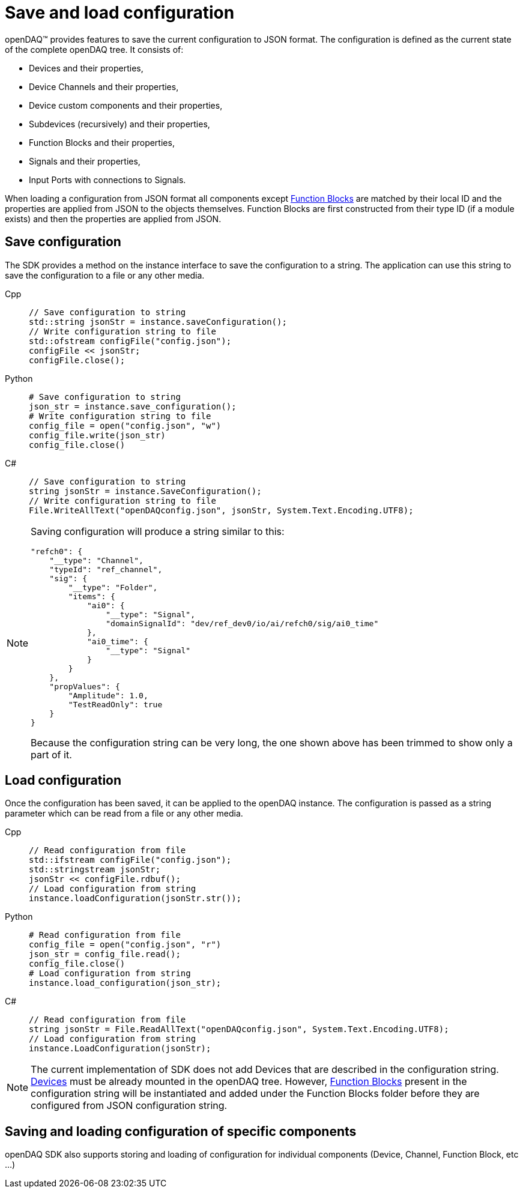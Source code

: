 = Save and load configuration

openDAQ(TM) provides features to save the current configuration to JSON format. The configuration is defined as the current state of
the complete openDAQ tree. It consists of:

 * Devices and their properties,
 * Device Channels and their properties,
 * Device custom components and their properties,
 * Subdevices (recursively) and their properties,
 * Function Blocks and their properties,
 * Signals and their properties,
 * Input Ports with connections to Signals.
 
When loading a configuration from JSON format all components except xref:background_info:function_blocks.adoc[Function Blocks] are 
matched by their local ID and the properties are applied from JSON to the objects themselves. Function Blocks are first constructed 
from their type ID (if a module exists) and then the properties are applied from JSON. 

== Save configuration

The SDK provides a method on the instance interface to save the configuration to a string. The application can use this string to save the
configuration to a file or any other media.

[tabs]
====
Cpp::
+
[source,cpp]
----
// Save configuration to string
std::string jsonStr = instance.saveConfiguration();
// Write configuration string to file
std::ofstream configFile("config.json");
configFile << jsonStr;
configFile.close();
----
Python::
+
[source,python]
----
# Save configuration to string
json_str = instance.save_configuration();
# Write configuration string to file
config_file = open("config.json", "w")
config_file.write(json_str)
config_file.close()
----
C#::
+
[source,csharp]
----
// Save configuration to string
string jsonStr = instance.SaveConfiguration();
// Write configuration string to file
File.WriteAllText("openDAQconfig.json", jsonStr, System.Text.Encoding.UTF8);
----
====

[NOTE]
====
Saving configuration will produce a string similar to this:
[source,json]
----
"refch0": {
    "__type": "Channel",
    "typeId": "ref_channel",
    "sig": {
        "__type": "Folder",
        "items": {
            "ai0": {
                "__type": "Signal",
                "domainSignalId": "dev/ref_dev0/io/ai/refch0/sig/ai0_time"
            },
            "ai0_time": {
                "__type": "Signal"
            }
        }
    },
    "propValues": {
        "Amplitude": 1.0,
        "TestReadOnly": true
    }
}
----
Because the configuration string can be very long, the one shown above has been trimmed to show only a part of it.
====

== Load configuration

Once the configuration has been saved, it can be applied to the openDAQ instance. The configuration is passed as a
string parameter which can be read from a file or any other media.

[tabs]
====
Cpp::
+
[source,cpp]
----
// Read configuration from file
std::ifstream configFile("config.json");
std::stringstream jsonStr;
jsonStr << configFile.rdbuf();
// Load configuration from string
instance.loadConfiguration(jsonStr.str());
----
Python::
+
[source,python]
----
# Read configuration from file
config_file = open("config.json", "r")
json_str = config_file.read();
config_file.close()
# Load configuration from string
instance.load_configuration(json_str);
----
C#::
+
[source,csharp]
----
// Read configuration from file
string jsonStr = File.ReadAllText("openDAQconfig.json", System.Text.Encoding.UTF8);
// Load configuration from string
instance.LoadConfiguration(jsonStr);
----
====

[NOTE]
====
The current implementation of SDK does not add Devices that are described in the configuration string. 
xref:background_info:device.adoc[Devices] must be already mounted in the openDAQ tree. However, 
xref:background_info:function_blocks.adoc[Function Blocks] present in the configuration string will be 
instantiated and added under the Function Blocks folder before they are configured from JSON configuration string.
====

== Saving and loading configuration of specific components

openDAQ SDK also supports storing and loading of configuration for individual components (Device, Channel, Function Block, etc ...)

// TODO